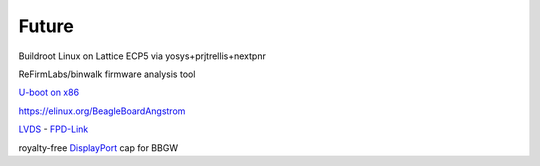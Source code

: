 ======
Future
======

Buildroot Linux on Lattice ECP5 via yosys+prjtrellis+nextpnr

ReFirmLabs/binwalk firmware analysis tool

`U-boot on x86 <https://www.denx.de/wiki/U-Boot/X86>`_

https://elinux.org/BeagleBoardAngstrom

`LVDS <https://en.wikipedia.org/wiki/Low-voltage_differential_signaling>`__ - `FPD-Link <https://en.wikipedia.org/wiki/FPD-Link>`__

royalty-free `DisplayPort <https://en.wikipedia.org/wiki/DisplayPort>`__ cap for BBGW
